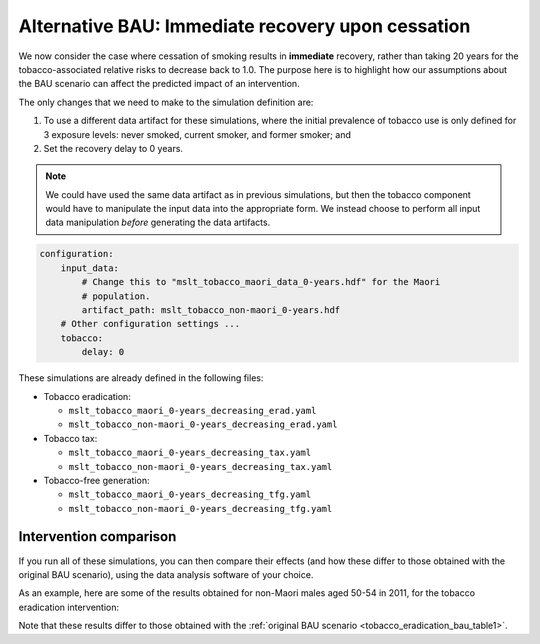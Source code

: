 Alternative BAU: Immediate recovery upon cessation
==================================================

We now consider the case where cessation of smoking results in **immediate**
recovery, rather than taking 20 years for the tobacco-associated relative
risks to decrease back to 1.0.
The purpose here is to highlight how our assumptions about the BAU scenario
can affect the predicted impact of an intervention.

The only changes that we need to make to the simulation definition are:

1. To use a different data artifact for these simulations, where the initial
   prevalence of tobacco use is only defined for 3 exposure levels: never
   smoked, current smoker, and former smoker; and

2. Set the recovery delay to 0 years.

.. note:: We could have used the same data artifact as in previous
   simulations, but then the tobacco component would have to manipulate the
   input data into the appropriate form. We instead choose to perform all
   input data manipulation *before* generating the data artifacts.

.. code:: yaml

   configuration:
       input_data:
           # Change this to "mslt_tobacco_maori_data_0-years.hdf" for the Maori
           # population.
           artifact_path: mslt_tobacco_non-maori_0-years.hdf
       # Other configuration settings ...
       tobacco:
           delay: 0

These simulations are already defined in the following files:

+ Tobacco eradication:

  + ``mslt_tobacco_maori_0-years_decreasing_erad.yaml``
  + ``mslt_tobacco_non-maori_0-years_decreasing_erad.yaml``

+ Tobacco tax:

  + ``mslt_tobacco_maori_0-years_decreasing_tax.yaml``
  + ``mslt_tobacco_non-maori_0-years_decreasing_tax.yaml``

+ Tobacco-free generation:

  + ``mslt_tobacco_maori_0-years_decreasing_tfg.yaml``
  + ``mslt_tobacco_non-maori_0-years_decreasing_tfg.yaml``

Intervention comparison
-----------------------

If you run all of these simulations, you can then compare their effects (and
how these differ to those obtained with the original BAU scenario), using the
data analysis software of your choice.

As an example, here are some of the results obtained for non-Maori males aged
50-54 in 2011, for the tobacco eradication intervention:

.. _tobacco_eradication_bau_table2:

.. csv-table:: Results for the tobacco eradication intervention, which yields
   gains in LYs, HALYs, ACMR, and YLDR.
   :file: ../../_static/table_mslt_tobacco_non-maori_0-years_decreasing_erad_mm.csv
   :header-rows: 1

Note that these results differ to those obtained with the
:ref:`original BAU scenario <tobacco_eradication_bau_table1>`.
